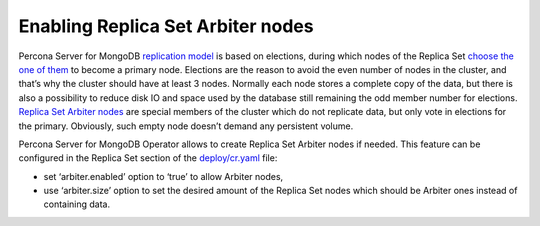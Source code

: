 Enabling Replica Set Arbiter nodes
==================================

Percona Server for MongoDB `replication
model <https://www.percona.com/blog/2018/05/17/mongodb-replica-set-transport-encryption-part-1/>`__
is based on elections, during which nodes of the Replica Set `choose the
one of
them <https://docs.mongodb.com/manual/core/replica-set-elections/#replica-set-elections>`__
to become a primary node. Elections are the reason to avoid the even
number of nodes in the cluster, and that’s why the cluster should have
at least 3 nodes. Normally each node stores a complete copy of the data,
but there is also a possibility to reduce disk IO and space used by the
database still remaining the odd member number for elections. `Replica
Set Arbiter
nodes <https://docs.mongodb.com/manual/core/replica-set-arbiter/>`__ are
special members of the cluster which do not replicate data, but only
vote in elections for the primary. Obviously, such empty node doesn’t
demand any persistent volume.

Percona Server for MongoDB Operator allows to create Replica Set Arbiter
nodes if needed. This feature can be configured in the Replica Set
section of the
`deploy/cr.yaml <https://github.com/percona/percona-server-mongodb-operator/blob/master/deploy/cr.yaml>`__
file:

-  set ‘arbiter.enabled’ option to ‘true’ to allow Arbiter nodes,
-  use ‘arbiter.size’ option to set the desired amount of the Replica
   Set nodes which should be Arbiter ones instead of containing data.
